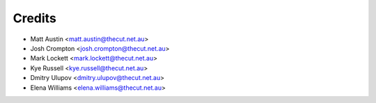 .. _credits:

=======
Credits
=======

* Matt Austin <matt.austin@thecut.net.au>
* Josh Crompton <josh.crompton@thecut.net.au>
* Mark Lockett <mark.lockett@thecut.net.au>
* Kye Russell <kye.russell@thecut.net.au>
* Dmitry Ulupov <dmitry.ulupov@thecut.net.au>
* Elena Williams <elena.williams@thecut.net.au>
